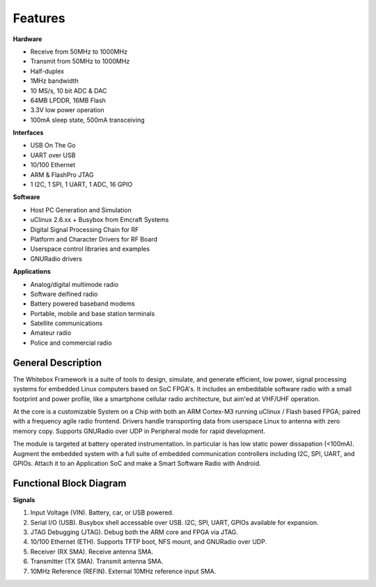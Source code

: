 Features
--------

.. raw:: html
    
    <div class="row"><div class="col-md-6">

**Hardware**

* Receive from 50MHz to 1000MHz
* Transmit from 50MHz to 1000MHz
* Half-duplex
* 1MHz bandwidth
* 10 MS/s, 10 bit ADC & DAC
* 64MB LPDDR, 16MB Flash
* 3.3V low power operation
* 100mA sleep state, 500mA transceiving

**Interfaces**

* USB On The Go
* UART over USB
* 10/100 Ethernet
* ARM & FlashPro JTAG
* 1 I2C, 1 SPI, 1 UART, 1 ADC, 16 GPIO

.. raw:: html
    
    </div><div class="col-md-6">

**Software**

* Host PC Generation and Simulation
* uClinux 2.6.xx + Busybox from Emcraft Systems
* Digital Signal Processing Chain for RF
* Platform and Character Drivers for RF Board
* Userspace control libraries and examples
* GNURadio drivers


**Applications**

* Analog/digital multimode radio
* Software deifined radio
* Battery powered baseband modems
* Portable, mobile and base station terminals
* Satellite communications
* Amateur radio
* Police and commercial radio


.. raw:: html
    
    </div></div>

General Description
*******************

The Whitebox Framework is a suite of tools to design, simulate, and generate
efficient, low power, signal processing systems
for embedded Linux computers based on SoC FPGA's.
It includes an embeddable software radio with a small
footprint and power profile, like a smartphone cellular radio architecture,
but aim'ed at VHF/UHF operation.

At the core is a customizable System on a Chip
with both an ARM Cortex-M3 running uClinux / Flash based FPGA;
paired with a frequency agile radio frontend.
Drivers handle transporting data from userspace Linux to antenna with zero memory copy.
Supports GNURadio over UDP in Peripheral mode for rapid development.

The module is targeted at battery operated instrumentation.
In particular is has low static power dissapation (<100mA).
Augment the embedded system
with a full suite of embedded communication controllers
including I2C, SPI, UART, and GPIOs.
Attach it to an Application SoC
and make a Smart Software Radio with Android.


Functional Block Diagram
************************

.. image:: _images/functional_block_diagram.png

**Signals**

1. Input Voltage (VIN).  Battery, car, or USB powered.
2. Serial I/O (USB).  Busybox shell accessable over USB.  I2C, SPI, UART, GPIOs available for expansion.
3. JTAG Debugging (JTAG).  Debug both the ARM core and FPGA via JTAG.
4. 10/100 Ethernet (ETH). Supports TFTP boot, NFS mount, and GNURadio over UDP.
5. Receiver (RX SMA).  Receive antenna SMA.
6. Transmitter (TX SMA).  Transmit antenna SMA.
7. 10MHz Reference (REFIN).  External 10MHz reference input SMA.

.. raw:: pdf
    
    PageBreak oneColumn
